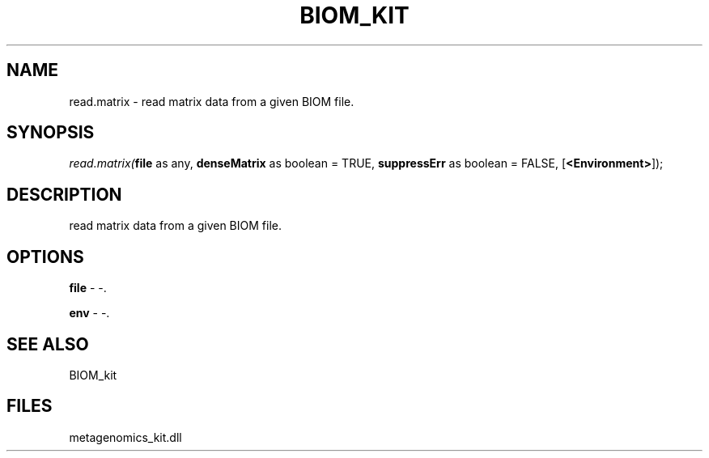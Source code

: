 .\" man page create by R# package system.
.TH BIOM_KIT 1 2000-01-01 "read.matrix" "read.matrix"
.SH NAME
read.matrix \- read matrix data from a given BIOM file.
.SH SYNOPSIS
\fIread.matrix(\fBfile\fR as any, 
\fBdenseMatrix\fR as boolean = TRUE, 
\fBsuppressErr\fR as boolean = FALSE, 
[\fB<Environment>\fR]);\fR
.SH DESCRIPTION
.PP
read matrix data from a given BIOM file.
.PP
.SH OPTIONS
.PP
\fBfile\fB \fR\- -. 
.PP
.PP
\fBenv\fB \fR\- -. 
.PP
.SH SEE ALSO
BIOM_kit
.SH FILES
.PP
metagenomics_kit.dll
.PP
